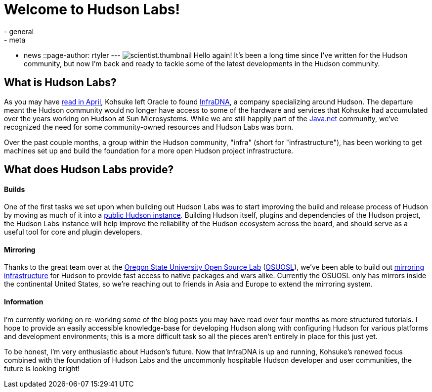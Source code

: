 = Welcome to Hudson Labs!
:nodeid: 208
:created: 1276143624
:tags:
  - general
  - meta
  - news
::page-author: rtyler
---
image:/sites/default/files/images/scientist.thumbnail.gif[] Hello again! It's been a long time since I've written for the Hudson community, but now I'm back and ready to tackle some of the latest developments in the Hudson community.

== What is Hudson Labs?

As you may have link:/content/kohsuke-leaves-sun[read in April], Kohsuke left Oracle to found https://web.archive.org/web/20100612130510/http://infradna.com/[InfraDNA], a company specializing around Hudson. The departure meant the Hudson community would no longer have access to some of the hardware and services that Kohsuke had accumulated over the years working on Hudson at Sun Microsystems. While we are still happily part of the https://java.net/[Java.net] community, we've recognized the need for some community-owned resources and Hudson Labs was born.

Over the past couple months, a group within the Hudson community, "infra" (short for "infrastructure"), has been working to get machines set up and build the foundation for a more open Hudson project infrastructure.

== What does Hudson Labs provide?

// break

[discrete]
==== Builds

One of the first tasks we set upon when building out Hudson Labs was to start improving the build and release process of Hudson by moving as much of it into a https://ci.hudson-labs.org[public Hudson instance]. Building Hudson itself, plugins and dependencies of the Hudson project, the Hudson Labs instance will help improve the reliability of the Hudson ecosystem across the board, and should serve as a useful tool for core and plugin developers.

[discrete]
==== Mirroring

Thanks to the great team over at the https://www.osuosl.org[Oregon State University Open Source Lab] (https://twitter.com/osuosl[OSUOSL]), we've been able to build out https://ftp.osuosl.org/pub/hudson/[mirroring infrastructure] for Hudson to provide fast access to native packages and wars alike. Currently the OSUOSL only has mirrors inside the continental United States, so we're reaching out to friends in Asia and Europe to extend the mirroring system.

[discrete]
==== Information

I'm currently working on re-working some of the blog posts you may have read over four months as more structured tutorials. I hope to provide an easily accessible knowledge-base for developing Hudson along with configuring Hudson for various platforms and development environments; this is a more difficult task so all the pieces aren't entirely in place for this just yet.

To be honest, I'm very enthusiastic about Hudson's future. Now that InfraDNA is up and running, Kohsuke's renewed focus combined with the foundation of Hudson Labs and the uncommonly hospitable Hudson developer and user communities, the future is looking bright!
